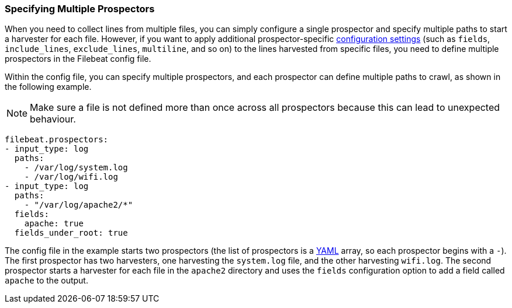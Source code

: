 [[multiple-prospectors]]
=== Specifying Multiple Prospectors

When you need to collect lines from multiple files, you can simply configure a single prospector and specify multiple
paths to start a harvester for each file. However, if you want to apply additional prospector-specific
<<configuration-filebeat-options,configuration settings>> (such as `fields`, `include_lines`, `exclude_lines`, `multiline`, and so on)
to the lines harvested from specific files, you need to define multiple prospectors in the Filebeat config file. 

Within the config file, you can specify multiple prospectors, and each prospector can define multiple paths to crawl, as
shown in the following example. 

NOTE: Make sure a file is not defined more than once across all prospectors because this can lead
to unexpected behaviour.

[source,yaml]
-------------------------------------------------------------------------------------
filebeat.prospectors:
- input_type: log
  paths:
    - /var/log/system.log
    - /var/log/wifi.log
- input_type: log
  paths:
    - "/var/log/apache2/*"
  fields:
    apache: true
  fields_under_root: true
-------------------------------------------------------------------------------------

The config file in the example starts two prospectors (the list of prospectors is a http://yaml.org/[YAML]
array, so each prospector begins with a `-`). The first prospector has two harvesters,
one harvesting the `system.log` file, and the other harvesting `wifi.log`. The second prospector
starts a harvester for each file in the `apache2` directory and uses the `fields` configuration
option to add a field called `apache` to the output.
